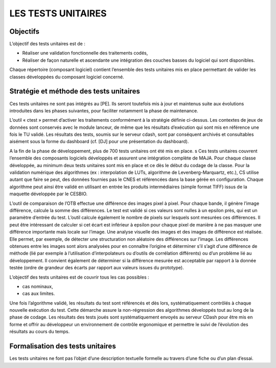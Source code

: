 LES TESTS UNITAIRES
===================

Objectifs
----------

L’objectif des tests unitaires est de :

- Réaliser une validation fonctionnelle des traitements codés,
- Réaliser de façon naturelle et ascendante une intégration des couches basses du logiciel qui sont disponibles.

Chaque répertoire (composant logiciel) contient l’ensemble des tests unitaires mis en place permettant de valider les classes développées du composant logiciel concerné.


Stratégie et méthode des tests unitaires
-----------------------------------------

Ces tests unitaires ne sont pas intégrés au [PE]. 
Ils seront toutefois mis à jour et maintenus suite aux évolutions introduites dans les phases suivantes, pour faciliter notamment la phase de maintenance.

L’outil « ctest » permet d’activer les traitements conformément à la stratégie définie ci-dessus. Les contextes de jeux de données sont conservés avec le module lanceur, de même que les résultats d’exécution qui sont mis en référence une fois le TU validé. Les résultats des tests, soumis sur le serveur cdash, sont par conséquent archivés et consultables aisément sous la forme du dashboard (cf. [DJ] pour une présentation du dashboard).

A la fin de la phase de développement, plus de 700 tests unitaires ont été mis en place.
s
Ces tests unitaires couvrent l’ensemble des composants logiciels développés et assurent une intégration complète de MAJA. Pour chaque classe développée, au minimum deux tests unitaires sont mis en place et ce dès le début du codage de la classe. Pour la validation numérique des algorithmes (ex : interpolation de LUTs, algorithme de Levenberg-Marquartz, etc.), CS utilise autant que faire se peut, des données fournies pas le CNES et référencées dans la base gérée en configuration. Chaque algorithme peut ainsi être validé en utilisant en entrée les produits intermédiaires (simple format TIFF) issus de la maquette développée par le CESBIO.

L’outil de comparaison de l’OTB effectue une différence des images pixel à pixel. Pour chaque bande, il génère l’image différence, calcule la somme des différences. Le test est validé si ces valeurs sont nulles à un epsilon près, qui est un paramètre d’entrée du test.  L’outil calcule également le nombre de pixels sur lesquels sont mesurées ces différences. Il peut être intéressant de calculer si cet écart est inférieur à epsilon pour chaque pixel de manière à ne pas masquer une différence importante mais locale sur l’image. Une analyse visuelle des images et des images de différence est réalisée. Elle permet, par exemple, de détecter une structuration non aléatoire des différences sur l’image. Les différences obtenues entre les images sont alors analysées pour en connaître l’origine et déterminer s’il s’agit d’une différence de méthode (lié par exemple à l’utilisation d’interpolateurs ou d’outils de corrélation différents) ou d’un problème lié au développement. Il convient également de déterminer si la différence mesurée est acceptable par rapport à la donnée testée (ordre de grandeur des écarts par rapport aux valeurs issues du prototype).

L’objectif des tests unitaires est de couvrir tous les cas possibles :

- cas nominaux,
- cas aux limites.

Une fois l’algorithme validé, les résultats du test sont référencés et dès lors, systématiquement contrôlés à chaque nouvelle exécution du test. Cette démarche assure la non-régression des algorithmes développés tout au long de la phase de codage. Les résultats des tests joués sont systématiquement envoyés au serveur CDash pour être mis en forme et offrir au développeur un environnement de contrôle ergonomique et permettre le suivi de l’évolution des résultats au cours du temps.


Formalisation des tests unitaires
---------------------------------

Les tests unitaires ne font pas l’objet d’une description textuelle formelle au travers d’une fiche ou d’un plan d’essai.

